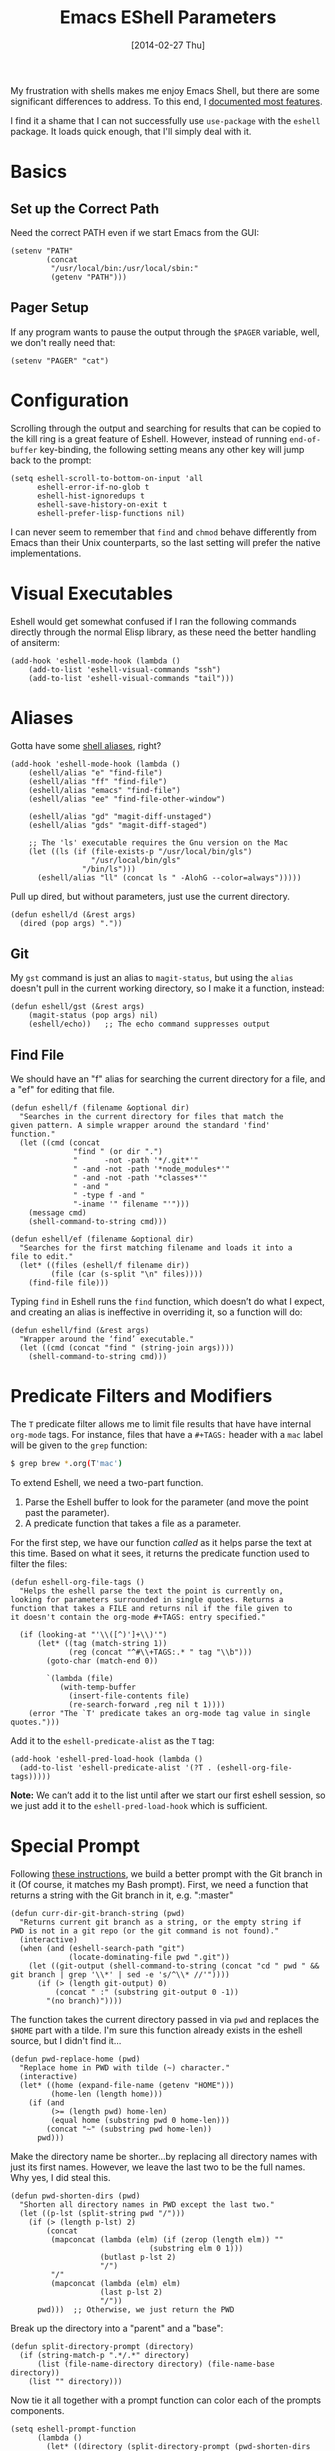 #+TITLE:  Emacs EShell Parameters
#+AUTHOR: Howard Abrams
#+EMAIL:  howard.abrams@gmail.com
#+DATE:   [2014-02-27 Thu]
#+TAGS:   emacs

My frustration with shells makes me enjoy Emacs Shell, but there are
some significant differences to address. To this end, I [[http://www.howardism.org/Technical/Emacs/eshell-fun.html][documented
most features]].

I find it a shame that I can not successfully use =use-package= with the
=eshell= package. It loads quick enough, that I'll simply deal with it.

* Basics

** Set up the Correct Path

   Need the correct PATH even if we start Emacs from the GUI:

   #+BEGIN_SRC elisp
     (setenv "PATH"
             (concat
              "/usr/local/bin:/usr/local/sbin:"
              (getenv "PATH")))
   #+END_SRC

** Pager Setup

   If any program wants to pause the output through the =$PAGER=
   variable, well, we don't really need that:

   #+BEGIN_SRC elisp
     (setenv "PAGER" "cat")
   #+END_SRC

* Configuration

  Scrolling through the output and searching for results that can be
  copied to the kill ring is a great feature of Eshell. However,
  instead of running =end-of-buffer= key-binding, the following
  setting means any other key will jump back to the prompt:

  #+BEGIN_SRC elisp
      (setq eshell-scroll-to-bottom-on-input 'all
            eshell-error-if-no-glob t
            eshell-hist-ignoredups t
            eshell-save-history-on-exit t
            eshell-prefer-lisp-functions nil)
  #+END_SRC

   I can never seem to remember that =find= and =chmod= behave
   differently from Emacs than their Unix counterparts, so the last
   setting will prefer the native implementations.

* Visual Executables

  Eshell would get somewhat confused if I ran the following commands
  directly through the normal Elisp library, as these need the better
  handling of ansiterm:

  #+BEGIN_SRC elisp
      (add-hook 'eshell-mode-hook (lambda ()
          (add-to-list 'eshell-visual-commands "ssh")
          (add-to-list 'eshell-visual-commands "tail")))
  #+END_SRC

* Aliases

  Gotta have some [[http://www.emacswiki.org/emacs/EshellAlias][shell aliases]], right?

  #+BEGIN_SRC elisp
      (add-hook 'eshell-mode-hook (lambda ()
          (eshell/alias "e" "find-file")
          (eshell/alias "ff" "find-file")
          (eshell/alias "emacs" "find-file")
          (eshell/alias "ee" "find-file-other-window")

          (eshell/alias "gd" "magit-diff-unstaged")
          (eshell/alias "gds" "magit-diff-staged")

          ;; The 'ls' executable requires the Gnu version on the Mac
          (let ((ls (if (file-exists-p "/usr/local/bin/gls")
                        "/usr/local/bin/gls"
                      "/bin/ls")))
            (eshell/alias "ll" (concat ls " -AlohG --color=always")))))
  #+END_SRC

  Pull up dired, but without parameters, just use the current directory.

  #+BEGIN_SRC elisp
    (defun eshell/d (&rest args)
      (dired (pop args) "."))
  #+END_SRC

** Git

   My =gst= command is just an alias to =magit-status=, but using the
   =alias= doesn't pull in the current working directory, so I make it
   a function, instead:

   #+BEGIN_SRC elisp
     (defun eshell/gst (&rest args)
         (magit-status (pop args) nil)
         (eshell/echo))   ;; The echo command suppresses output
   #+END_SRC

** Find File

   We should have an "f" alias for searching the current directory for
   a file, and a "ef" for editing that file.

   #+BEGIN_SRC elisp
     (defun eshell/f (filename &optional dir)
       "Searches in the current directory for files that match the
     given pattern. A simple wrapper around the standard 'find'
     function."
       (let ((cmd (concat
                   "find " (or dir ".")
                   "      -not -path '*/.git*'"
                   " -and -not -path '*node_modules*'"
                   " -and -not -path '*classes*'"
                   " -and "
                   " -type f -and "
                   "-iname '" filename "'")))
         (message cmd)
         (shell-command-to-string cmd)))

     (defun eshell/ef (filename &optional dir)
       "Searches for the first matching filename and loads it into a
     file to edit."
       (let* ((files (eshell/f filename dir))
              (file (car (s-split "\n" files))))
         (find-file file)))
   #+END_SRC

   Typing =find= in Eshell runs the =find= function, which doesn’t do
   what I expect, and creating an alias is ineffective in overriding
   it, so a function will do:

   #+BEGIN_SRC elisp
     (defun eshell/find (&rest args)
       "Wrapper around the ‘find’ executable."
       (let ((cmd (concat "find " (string-join args))))
         (shell-command-to-string cmd)))
   #+END_SRC

* Predicate Filters and Modifiers

  The =T= predicate filter allows me to limit file results that have
  have internal =org-mode= tags. For instance, files that have a
  =#+TAGS:= header with a =mac= label will be given to the =grep=
  function:

  #+BEGIN_SRC sh
     $ grep brew *.org(T'mac')
  #+END_SRC

  To extend Eshell, we need a two-part function.
  1. Parse the Eshell buffer to look for the parameter
     (and move the point past the parameter).
  2. A predicate function that takes a file as a parameter.

  For the first step, we have our function /called/ as it helps
  parse the text at this time.  Based on what it sees, it returns
  the predicate function used to filter the files:

  #+BEGIN_SRC elisp
    (defun eshell-org-file-tags ()
      "Helps the eshell parse the text the point is currently on,
    looking for parameters surrounded in single quotes. Returns a
    function that takes a FILE and returns nil if the file given to
    it doesn't contain the org-mode #+TAGS: entry specified."

      (if (looking-at "'\\([^)']+\\)'")
          (let* ((tag (match-string 1))
                 (reg (concat "^#\\+TAGS:.* " tag "\\b")))
            (goto-char (match-end 0))

            `(lambda (file)
               (with-temp-buffer
                 (insert-file-contents file)
                 (re-search-forward ,reg nil t 1))))
        (error "The `T' predicate takes an org-mode tag value in single quotes.")))
  #+END_SRC

  Add it to the =eshell-predicate-alist= as the =T= tag:

  #+BEGIN_SRC elisp
    (add-hook 'eshell-pred-load-hook (lambda ()
      (add-to-list 'eshell-predicate-alist '(?T . (eshell-org-file-tags)))))
  #+END_SRC

  *Note:* We can’t add it to the list until after we start our first
  eshell session, so we just add it to the =eshell-pred-load-hook=
  which is sufficient.

* Special Prompt

  Following [[http://blog.liangzan.net/blog/2012/12/12/customizing-your-emacs-eshell-prompt/][these instructions]], we build a better prompt with the Git
  branch in it (Of course, it matches my Bash prompt). First, we need
  a function that returns a string with the Git branch in it,
  e.g. ":master"

  #+BEGIN_SRC elisp
    (defun curr-dir-git-branch-string (pwd)
      "Returns current git branch as a string, or the empty string if
    PWD is not in a git repo (or the git command is not found)."
      (interactive)
      (when (and (eshell-search-path "git")
                 (locate-dominating-file pwd ".git"))
        (let ((git-output (shell-command-to-string (concat "cd " pwd " && git branch | grep '\\*' | sed -e 's/^\\* //'"))))
          (if (> (length git-output) 0)
              (concat " :" (substring git-output 0 -1))
            "(no branch)"))))
  #+END_SRC

  The function takes the current directory passed in via =pwd= and
  replaces the =$HOME= part with a tilde. I'm sure this function
  already exists in the eshell source, but I didn't find it...

  #+BEGIN_SRC elisp
    (defun pwd-replace-home (pwd)
      "Replace home in PWD with tilde (~) character."
      (interactive)
      (let* ((home (expand-file-name (getenv "HOME")))
             (home-len (length home)))
        (if (and
             (>= (length pwd) home-len)
             (equal home (substring pwd 0 home-len)))
            (concat "~" (substring pwd home-len))
          pwd)))
  #+END_SRC

  Make the directory name be shorter...by replacing all directory
  names with just its first names. However, we leave the last two to
  be the full names. Why yes, I did steal this.

  #+BEGIN_SRC elisp
    (defun pwd-shorten-dirs (pwd)
      "Shorten all directory names in PWD except the last two."
      (let ((p-lst (split-string pwd "/")))
        (if (> (length p-lst) 2)
            (concat
             (mapconcat (lambda (elm) (if (zerop (length elm)) ""
                                   (substring elm 0 1)))
                        (butlast p-lst 2)
                        "/")
             "/"
             (mapconcat (lambda (elm) elm)
                        (last p-lst 2)
                        "/"))
          pwd)))  ;; Otherwise, we just return the PWD
  #+END_SRC

  Break up the directory into a "parent" and a "base":

  #+BEGIN_SRC elisp
    (defun split-directory-prompt (directory)
      (if (string-match-p ".*/.*" directory)
          (list (file-name-directory directory) (file-name-base directory))
        (list "" directory)))
  #+END_SRC

  Now tie it all together with a prompt function can color each of the
  prompts components.

  #+BEGIN_SRC elisp
    (setq eshell-prompt-function
          (lambda ()
            (let* ((directory (split-directory-prompt (pwd-shorten-dirs (pwd-replace-home (eshell/pwd)))))
                   (parent (car directory))
                   (name (cadr directory))
                   (branch (or (curr-dir-git-branch-string (eshell/pwd)) "")))

              (if (eq 'dark (frame-parameter nil 'background-mode))
                  (concat   ;; Prompt for Dark Themes
                   (propertize parent 'face `(:foreground "#8888FF"))
                   (propertize name   'face `(:foreground "#8888FF" :weight bold))
                   (propertize branch 'face `(:foreground "green"))
                   (propertize " $"   'face `(:weight ultra-bold))
                   (propertize " "    'face `(:weight bold)))

                (concat    ;; Prompt for Light Themes
                 (propertize parent 'face `(:foreground "blue"))
                 (propertize name   'face `(:foreground "blue" :weight bold))
                 (propertize branch 'face `(:foreground "dark green"))
                 (propertize " $"   'face `(:weight ultra-bold))
                 (propertize " "    'face `(:weight bold)))))))
  #+END_SRC

  Turn off the default prompt, otherwise, it won't use ours:

  #+BEGIN_SRC elisp
    (setq eshell-highlight-prompt nil)
  #+END_SRC

* Shell Here

  Making little Shells whenever I need them:

  #+BEGIN_SRC elisp
    (defun eshell-here ()
      "Opens up a new shell in the directory associated with the
    current buffer's file. The eshell is renamed to match that
    directory to make multiple eshell windows easier."
      (interactive)
      (let* ((parent (if (buffer-file-name)
                         (file-name-directory (buffer-file-name))
                       default-directory))
             (height (/ (window-total-height) 3))
             (name   (car (last (split-string parent "/" t)))))
        (split-window-vertically (- height))
        (other-window 1)
        (eshell "new")
        (rename-buffer (concat "*eshell: " name "*"))

        (insert (concat "ls"))
        (eshell-send-input)))

    (bind-key "C-!" 'eshell-here)
  #+END_SRC

  Used to ~C-d~ exiting from a shell? Want it to keep working, but still
  allow deleting a character? We can have it both (thanks to [[https://github.com/wasamasa/dotemacs/blob/master/init.org#eshell][wasamasa]]):

  #+BEGIN_SRC elisp
      (defun ha/eshell-quit-or-delete-char (arg)
        (interactive "p")
        (if (and (eolp) (looking-back eshell-prompt-regexp))
            (progn
              (eshell-life-is-too-much) ; Why not? (eshell/exit)
              (ignore-errors
                (delete-window)))
          (delete-forward-char arg)))

      (add-hook 'eshell-mode-hook (lambda ()
         (define-key eshell-mode-map (kbd "C-d")
                                     'ha/eshell-quit-or-delete-char)))
  #+END_SRC

* Shell There
  :PROPERTIES:
  :CUSTOM_ID: remote-shell
  :END:

  Would be nice to be able to run an eshell session and use Tramp to
  connect to the remote host in one fell swoop:

  #+BEGIN_SRC elisp
    (defun eshell-there (host)
      (interactive "sHost: ")
      (let ((default-directory (format "/%s:" host)))
        (eshell host)))
  #+END_SRC

  While Eshell /can/ operate on remote systems, it doesn't work too
  well.  Instead, it is better to use the =shell= command.  Since all
  the shell functions that Emacs supplies work with Tramp
  references. This makes it very easy to spawn a shell, or a shell
  command on a remote system...even as root.

   Since the Tramp syntax is a bit verbose, a few /wrapper functions/
   would make things easier. Also, having a list of /favorite hosts/
   with simpler names would also be a nice feature.

   Since Emacs doesn't have a memoize function, define a global
   variable, =remote-shell-fav-hosts=, a hash that maps nicknames of
   hosts to their IP address.

   #+BEGIN_SRC elisp
    (defvar remote-shell-fav-hosts (make-hash-table :test 'equal)
      "Table of host aliases for IPs or other actual references.")
   #+END_SRC

   Can we make a list of what hosts are /pre-known/? What if no hosts
   have been defined? In this case, we want to call the function,
   =remote-shell-fav-hosts-get= to populate it:

   #+BEGIN_SRC elisp
     (defun remote-shell-fav-hosts-map ()
       "Returns the mapping between our simple names of our favorite
     hosts and their IP address. If the map is empty, and the function
     `remote-shell-fav-hosts-get' has been defined, it calls that
     function to populate the map prior to returning it. This may
     return an empty map."
       (when (and #'remote-shell-fav-hosts-get
                  (hash-table-empty-p remote-shell-fav-hosts))
         (remote-shell-fav-hosts-get))
       remote-shell-fav-hosts)
   #+END_SRC

   In order to populate the =completing-read=, we need a list of hosts:

   #+BEGIN_SRC elisp
     (defun remote-shell-fav-hosts-list ()
       "Simply returns a list of known hosts from the cached map, or
     populates it first if it is empty and the
     `remote-shell-fav-hosts-get' function has been defined."
       (hash-table-keys (remote-shell-fav-hosts-map)))
   #+END_SRC

   Most remote access is done with Tramp, so this function simplifies
   the complex Tramp string creation, mostly using an =sudo= pipe for
   =root= access. If the =remote-shell-fav-hosts= hash is empty, we'll
   populate it when this is called.

   #+BEGIN_SRC elisp
     (defun remote-shell-tramp-connection (hostname &optional root directory)
       "Return a TRAMP connection string to HOSTNAME. If ROOT is
     non-nil, returns an sudo compatible string."
       (when (null directory)
         (setq directory ""))

       ;; The ip address is either the value from a key in our cache, or whatever we pass in:
       (let ((ipaddr (gethash hostname (remote-shell-fav-hosts-map) hostname)))
         (if root
             (format "/ssh:%s|sudo:%s:%s" ipaddr ipaddr directory)
             (format "/ssh:%s:%s"         ipaddr directory))))
   #+END_SRC

   If the window containing the results of the shell connection or
   shell command is the same, we can take advantage of that from
   multiple functions, so:

   #+BEGIN_SRC elisp
     (defun remote-shell-buffer-name (hostname &optional command-str default-name)
       "Returns a standard format for our remote shell command buffer
     windows based on the HOSTNAME and the COMMAND-STR. Uses
     DEFAULT-NAME if specified."
       (cond
        (default-name     default-name)
        (command-str      (let ((command (car (split-string command-str))))
                             (format "*%s:%s*" hostname command)))
        (t                (format "*%s*" hostname))))
   #+END_SRC

   Our simple wrapper function for accessing a remote shell, should
   use =ido= if available.

   #+BEGIN_SRC elisp
     (defun remote-shell (hostname &optional root)
       "Start an shell experience on HOSTNAME, that can be an alias to
     a virtual machine in the overcloud. With prefix command, opens
     the shell as the root user account."
       (interactive
        (list (if #'ido-completing-read
                  (ido-completing-read "Hostname: " (remote-shell-fav-hosts-list))
                (completing-read "Hostname: " (remote-shell-fav-hosts-list)))))

       (when (equal current-prefix-arg '(4))
         (setq root t))
       (let ((default-directory (remote-shell-tramp-connection hostname root)))
         (shell (remote-shell-buffer-name hostname))))
   #+END_SRC

   Instead of starting a shell, what if we just ran a command using the
   =shell-command= (so that commands that end in a =&= are automatically
   ran asynchronously.

   #+BEGIN_SRC elisp
     (defun remote-shell-command (hostname command
                                           &optional root bufname directory)
       "On HOSTNAME, run COMMAND (if the command ends with &, run
     asynchronously). With a `C-u' prefix, run the command as ROOT.
     When non-interactive, you can specify BUFNAME for the buffer's
     name, and DIRECTORY where the command should run."
       (interactive
        (list (if #'ido-completing-read
                  (ido-completing-read "Hostname: " (remote-shell-fav-hosts-list))
                (completing-read "Hostname: " (remote-shell-fav-hosts-list)))
              (read-string "Command: ")))
       (when (equal current-prefix-arg '(4))
         (setq root t))
       (let ((default-directory (remote-shell-tramp-connection hostname root directory)))
         (shell-command command (remote-shell-buffer-name hostname command bufname))))
   #+END_SRC

   With the above helper functions, we can loop over a list of machines,
   and kick off remote work on each one:

   #+BEGIN_SRC elisp
     (defun remote-shell-commands (clients command
                                           &optional root async directory)
       "On each host entry in CLIENTS, run the shell COMMAND,
     optionally as ROOT. If ASYNC is non-nil, appends the `&' to the
     shell command in order to run it asynchronously. Runs the command
     in the default home directory unless DIRECTORY is specified."
       (if async
           (setq command (concat command " &")))
       (dolist (host clients)
         (remote-shell-command host command root nil directory)))
   #+END_SRC

   The results of each command is stored in a separate buffer, and
   since we know what the names are, this command will attempt to load
   them on the side... yeah, this is a bit ugly.

   #+BEGIN_SRC elisp
     (defun remote-shell-commands-show (clients command)
       "Shows each buffer of a previously executed command. For example:

             (let ((my-favs '(\"os-controller\" \"contrail-controller\"
                              \"compute\" \"nagios\" \"elk\"))
                   (command \"chef-client\"))
               (remote-shell-commands my-favs command t t)
               (remote-shell-commands-show my-favs command))"

       (delete-other-windows)
       (let ((first-time t))
         (dolist (host clients)
           (if (not first-time)
               (split-window-vertically)
             (split-window-horizontally)
             (setq first-time nil))

           (other-window 1)
           (switch-to-buffer (remote-shell-buffer-name host command))
           (balance-windows)
           (sit-for 0.5))))
   #+END_SRC

   All this work allows me to do magic:

   #+BEGIN_SRC elisp :tangle no
     (let ((my-favs '("os-controller" "contrail-controller"
                      "compute" "nagios" "elk"))
           (command "chef-client"))
       (remote-shell-commands my-favs command t t)
       (remote-shell-commands-show my-favs command))
   #+END_SRC

   Check out this [[https://www.youtube.com/watch?v=pSjrwSI4OHk][YouTube video recording]] of this section in action.

* Tramp

  The ability to edit files on remote systems is a wonderful win,
  since it means I don't need to have my Emacs environment running on
  remote machines (still a possibility, just not a requirement).

  According to [[http://www.gnu.org/software/emacs/manual/html_node/tramp/Filename-Syntax.html][the manual]], I can access a file over SSH, via:

  #+BEGIN_EXAMPLE
  /ssh:10.52.224.67:blah
  #+END_EXAMPLE

  However, if I set the default method to SSH, I can do this:

  #+BEGIN_EXAMPLE
  /10.52.224.67:blah
  #+END_EXAMPLE

  So, let's do it...

  #+BEGIN_SRC elisp
    (setq tramp-default-method "ssh")
  #+END_SRC

* Better Command Line History

  On [[http://www.reddit.com/r/emacs/comments/1zkj2d/advanced_usage_of_eshell/][this discussion]] a little gem for using IDO to search back through
  the history, instead of =M-R= to display the history in a selectable
  buffer.

  Also, while =M-p= cycles through the history, =M-P= actually moves
  up the history in the buffer (easier than =C-c p= and =C-c n=?):

  #+BEGIN_SRC elisp
    (add-hook 'eshell-mode-hook
         (lambda ()
           (local-set-key (kbd "M-P") 'eshell-previous-prompt)
           (local-set-key (kbd "M-N") 'eshell-next-prompt)
           (local-set-key (kbd "M-R") 'eshell-list-history)
           (local-set-key (kbd "M-r")
                  (lambda ()
                    (interactive)
                    (insert
                     (ido-completing-read "Eshell history: "
                                          (delete-dups
                                           (ring-elements eshell-history-ring))))))))
  #+END_SRC

* Smarter Shell

  After reading Mickey Petersen's [[http://www.masteringemacs.org/articles/2010/12/13/complete-guide-mastering-eshell/][Mastering EShell]] article, I like the
  /smart/ approach where the cursor stays on the command (where it can
  be re-edited). Sure, it takes a little while to get used to...

  #+BEGIN_SRC elisp
    (require 'em-smart)
    (setq eshell-where-to-jump 'begin)
    (setq eshell-review-quick-commands nil)
    (setq eshell-smart-space-goes-to-end t)
  #+END_SRC

* Helpers

  Sometimes you just need to change something about the current file
  you are editing...like the permissions or even execute it. Hitting
  =Command-1= will prompt for a shell command string and then append
  the current file to it and execute it.

  #+BEGIN_SRC elisp
    (defun execute-command-on-file-buffer (cmd)
      (interactive "sCommand to execute: ")
      (let* ((file-name (buffer-file-name))
             (full-cmd (concat cmd " " file-name)))
        (shell-command full-cmd)))

    (defun execute-command-on-file-directory (cmd)
      (interactive "sCommand to execute: ")
      (let* ((dir-name (file-name-directory (buffer-file-name)))
             (full-cmd (concat "cd " dir-name "; " cmd)))
        (shell-command full-cmd)))

    (global-set-key (kbd "A-1") 'execute-command-on-file-buffer)
    (global-set-key (kbd "A-!") 'execute-command-on-file-directory)
  #+END_SRC

* Technical Artifacts

  Make sure that we can simply =require= this library.

  #+BEGIN_SRC elisp
    (provide 'init-eshell)
  #+END_SRC

#+DESCRIPTION: A literate programming version of my Emacs Initialization of Eshell
#+PROPERTY:    results silent
#+PROPERTY:    tangle ~/.emacs.d/elisp/init-eshell.el
#+PROPERTY:    header-args:sh :tangle no
#+PROPERTY:    eval no-export
#+PROPERTY:    comments org
#+OPTIONS:     num:nil toc:nil todo:nil tasks:nil tags:nil
#+OPTIONS:     skip:nil author:nil email:nil creator:nil timestamp:nil
#+INFOJS_OPT:  view:nil toc:nil ltoc:t mouse:underline buttons:0 path:http://orgmode.org/org-info.js
